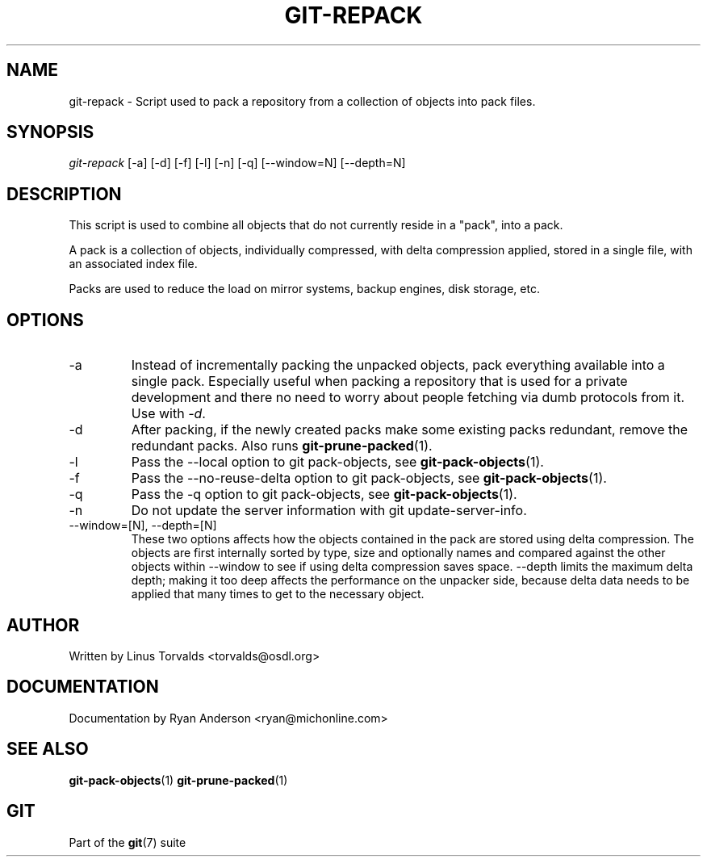 .\" ** You probably do not want to edit this file directly **
.\" It was generated using the DocBook XSL Stylesheets (version 1.69.1).
.\" Instead of manually editing it, you probably should edit the DocBook XML
.\" source for it and then use the DocBook XSL Stylesheets to regenerate it.
.TH "GIT\-REPACK" "1" "09/18/2006" "" ""
.\" disable hyphenation
.nh
.\" disable justification (adjust text to left margin only)
.ad l
.SH "NAME"
git\-repack \- Script used to pack a repository from a collection of objects into pack files.
.SH "SYNOPSIS"
\fIgit\-repack\fR [\-a] [\-d] [\-f] [\-l] [\-n] [\-q] [\-\-window=N] [\-\-depth=N]
.sp
.SH "DESCRIPTION"
This script is used to combine all objects that do not currently reside in a "pack", into a pack.
.sp
A pack is a collection of objects, individually compressed, with delta compression applied, stored in a single file, with an associated index file.
.sp
Packs are used to reduce the load on mirror systems, backup engines, disk storage, etc.
.sp
.SH "OPTIONS"
.TP
\-a
Instead of incrementally packing the unpacked objects, pack everything available into a single pack. Especially useful when packing a repository that is used for a private development and there no need to worry about people fetching via dumb protocols from it. Use with
\fI\-d\fR.
.TP
\-d
After packing, if the newly created packs make some existing packs redundant, remove the redundant packs. Also runs
\fBgit\-prune\-packed\fR(1).
.TP
\-l
Pass the
\-\-local
option to
git pack\-objects, see
\fBgit\-pack\-objects\fR(1).
.TP
\-f
Pass the
\-\-no\-reuse\-delta
option to
git pack\-objects, see
\fBgit\-pack\-objects\fR(1).
.TP
\-q
Pass the
\-q
option to
git pack\-objects, see
\fBgit\-pack\-objects\fR(1).
.TP
\-n
Do not update the server information with
git update\-server\-info.
.TP
\-\-window=[N], \-\-depth=[N]
These two options affects how the objects contained in the pack are stored using delta compression. The objects are first internally sorted by type, size and optionally names and compared against the other objects within
\-\-window
to see if using delta compression saves space.
\-\-depth
limits the maximum delta depth; making it too deep affects the performance on the unpacker side, because delta data needs to be applied that many times to get to the necessary object.
.SH "AUTHOR"
Written by Linus Torvalds <torvalds@osdl.org>
.sp
.SH "DOCUMENTATION"
Documentation by Ryan Anderson <ryan@michonline.com>
.sp
.SH "SEE ALSO"
\fBgit\-pack\-objects\fR(1) \fBgit\-prune\-packed\fR(1)
.sp
.SH "GIT"
Part of the \fBgit\fR(7) suite
.sp
